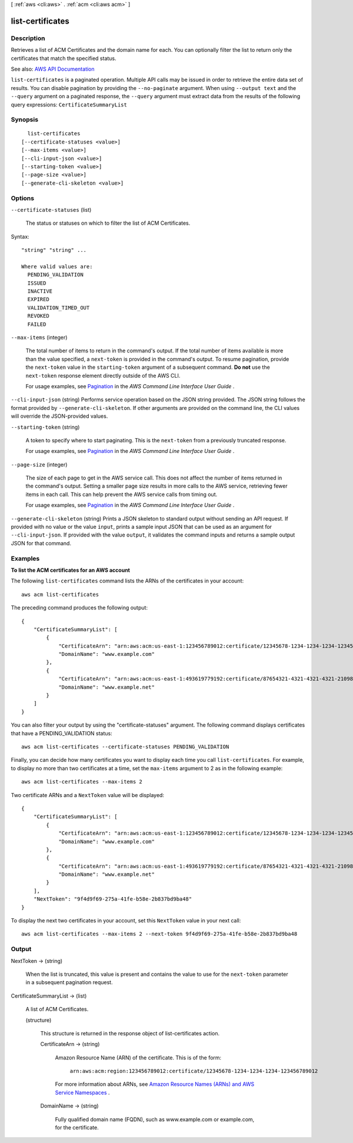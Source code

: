 [ :ref:`aws <cli:aws>` . :ref:`acm <cli:aws acm>` ]

.. _cli:aws acm list-certificates:


*****************
list-certificates
*****************



===========
Description
===========



Retrieves a list of ACM Certificates and the domain name for each. You can optionally filter the list to return only the certificates that match the specified status.



See also: `AWS API Documentation <https://docs.aws.amazon.com/goto/WebAPI/acm-2015-12-08/ListCertificates>`_


``list-certificates`` is a paginated operation. Multiple API calls may be issued in order to retrieve the entire data set of results. You can disable pagination by providing the ``--no-paginate`` argument.
When using ``--output text`` and the ``--query`` argument on a paginated response, the ``--query`` argument must extract data from the results of the following query expressions: ``CertificateSummaryList``


========
Synopsis
========

::

    list-certificates
  [--certificate-statuses <value>]
  [--max-items <value>]
  [--cli-input-json <value>]
  [--starting-token <value>]
  [--page-size <value>]
  [--generate-cli-skeleton <value>]




=======
Options
=======

``--certificate-statuses`` (list)


  The status or statuses on which to filter the list of ACM Certificates.

  



Syntax::

  "string" "string" ...

  Where valid values are:
    PENDING_VALIDATION
    ISSUED
    INACTIVE
    EXPIRED
    VALIDATION_TIMED_OUT
    REVOKED
    FAILED





``--max-items`` (integer)
 

  The total number of items to return in the command's output. If the total number of items available is more than the value specified, a ``next-token`` is provided in the command's output. To resume pagination, provide the ``next-token`` value in the ``starting-token`` argument of a subsequent command. **Do not** use the ``next-token`` response element directly outside of the AWS CLI.

   

  For usage examples, see `Pagination <https://docs.aws.amazon.com/cli/latest/userguide/pagination.html>`_ in the *AWS Command Line Interface User Guide* .

   

``--cli-input-json`` (string)
Performs service operation based on the JSON string provided. The JSON string follows the format provided by ``--generate-cli-skeleton``. If other arguments are provided on the command line, the CLI values will override the JSON-provided values.

``--starting-token`` (string)
 

  A token to specify where to start paginating. This is the ``next-token`` from a previously truncated response.

   

  For usage examples, see `Pagination <https://docs.aws.amazon.com/cli/latest/userguide/pagination.html>`_ in the *AWS Command Line Interface User Guide* .

   

``--page-size`` (integer)
 

  The size of each page to get in the AWS service call. This does not affect the number of items returned in the command's output. Setting a smaller page size results in more calls to the AWS service, retrieving fewer items in each call. This can help prevent the AWS service calls from timing out.

   

  For usage examples, see `Pagination <https://docs.aws.amazon.com/cli/latest/userguide/pagination.html>`_ in the *AWS Command Line Interface User Guide* .

   

``--generate-cli-skeleton`` (string)
Prints a JSON skeleton to standard output without sending an API request. If provided with no value or the value ``input``, prints a sample input JSON that can be used as an argument for ``--cli-input-json``. If provided with the value ``output``, it validates the command inputs and returns a sample output JSON for that command.



========
Examples
========

**To list the ACM certificates for an AWS account**

The following ``list-certificates`` command lists the ARNs of the certificates in your account::

  aws acm list-certificates

The preceding command produces the following output::

  {
      "CertificateSummaryList": [
          {
              "CertificateArn": "arn:aws:acm:us-east-1:123456789012:certificate/12345678-1234-1234-1234-123456789012", 
              "DomainName": "www.example.com"
          }, 
          {
              "CertificateArn": "arn:aws:acm:us-east-1:493619779192:certificate/87654321-4321-4321-4321-210987654321", 
              "DomainName": "www.example.net"
          }
      ]
  }

You can also filter your output by using the "certificate-statuses" argument. The following command displays certificates that have a PENDING_VALIDATION status::

  aws acm list-certificates --certificate-statuses PENDING_VALIDATION

Finally, you can decide how many certificates you want to display each time you call ``list-certificates``. For example, to display no more than two certificates at a time, set the ``max-items`` argument to 2 as in the following example::

  aws acm list-certificates --max-items 2

Two certificate ARNs and a ``NextToken`` value will be displayed::

  {
      "CertificateSummaryList": [
          {
              "CertificateArn": "arn:aws:acm:us-east-1:123456789012:certificate/12345678-1234-1234-1234-123456789012", 
              "DomainName": "www.example.com"
          }, 
          {
              "CertificateArn": "arn:aws:acm:us-east-1:493619779192:certificate/87654321-4321-4321-4321-210987654321", 
              "DomainName": "www.example.net"
          }
      ], 
      "NextToken": "9f4d9f69-275a-41fe-b58e-2b837bd9ba48"
  }
  
To display the next two certificates in your account, set this ``NextToken`` value in your next call::

  aws acm list-certificates --max-items 2 --next-token 9f4d9f69-275a-41fe-b58e-2b837bd9ba48


======
Output
======

NextToken -> (string)

  

  When the list is truncated, this value is present and contains the value to use for the ``next-token`` parameter in a subsequent pagination request.

  

  

CertificateSummaryList -> (list)

  

  A list of ACM Certificates.

  

  (structure)

    

    This structure is returned in the response object of  list-certificates action.

    

    CertificateArn -> (string)

      

      Amazon Resource Name (ARN) of the certificate. This is of the form:

       

       ``arn:aws:acm:region:123456789012:certificate/12345678-1234-1234-1234-123456789012``  

       

      For more information about ARNs, see `Amazon Resource Names (ARNs) and AWS Service Namespaces <http://docs.aws.amazon.com/general/latest/gr/aws-arns-and-namespaces.html>`_ .

      

      

    DomainName -> (string)

      

      Fully qualified domain name (FQDN), such as www.example.com or example.com, for the certificate.

      

      

    

  

